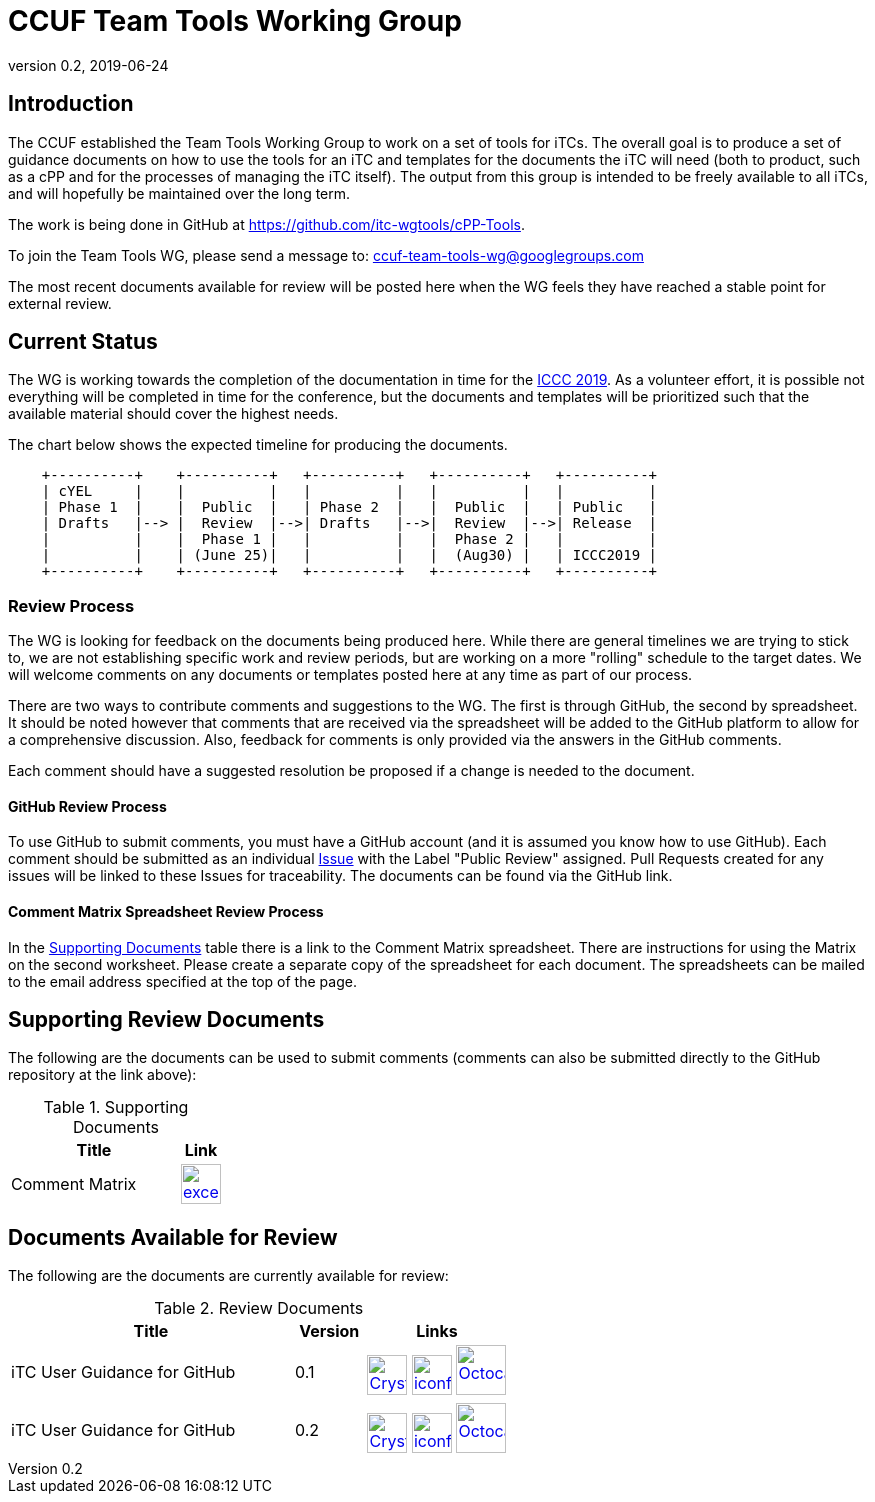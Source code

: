 = CCUF Team Tools Working Group
:showtitle:
:imagesdir: images
:revnumber: 0.2
:revdate: 2019-06-24

== Introduction
The CCUF established the Team Tools Working Group to work on a set of tools for iTCs. The overall goal is to produce a set of guidance documents on how to use the tools for an iTC and templates for the documents the iTC will need (both to product, such as a cPP and for the processes of managing the iTC itself). The output from this group is intended to be freely available to all iTCs, and will hopefully be maintained over the long term.

The work is being done in GitHub at https://github.com/itc-wgtools/cPP-Tools.

To join the Team Tools WG, please send a message to: ccuf-team-tools-wg@googlegroups.com

The most recent documents available for review will be posted here when the WG feels they have reached a stable point for external review.

== Current Status
The WG is working towards the completion of the documentation in time for the https://www.iccc2019.com/[ICCC 2019]. As a volunteer effort, it is possible not everything will be completed in time for the conference, but the documents and templates will be prioritized such that the available material should cover the highest needs.

The chart below shows the expected timeline for producing the documents.

[ditaa]
....
                                  
    +----------+    +----------+   +----------+   +----------+   +----------+
    | cYEL     |    |          |   |          |   |          |   |          |
    | Phase 1  |    |  Public  |   | Phase 2  |   |  Public  |   | Public   |
    | Drafts   |--> |  Review  |-->| Drafts   |-->|  Review  |-->| Release  |
    |          |    |  Phase 1 |   |          |   |  Phase 2 |   |          |
    |          |    | (June 25)|   |          |   |  (Aug30) |   | ICCC2019 |
    +----------+    +----------+   +----------+   +----------+   +----------+

....

=== Review Process
The WG is looking for feedback on the documents being produced here. While there are general timelines we are trying to stick to, we are not establishing specific work and review periods, but are working on a more "rolling" schedule to the target dates. We will welcome comments on any documents or templates posted here at any time as part of our process.

There are two ways to contribute comments and suggestions to the WG. The first is through GitHub, the second by spreadsheet. It should be noted however that comments that are received via the spreadsheet will be added to the GitHub platform to allow for a comprehensive discussion. Also, feedback for comments is only provided via the answers in the GitHub comments. 

Each comment should have a suggested resolution be proposed if a change is needed to the document.

==== GitHub Review Process
To use GitHub to submit comments, you must have a GitHub account (and it is assumed you know how to use GitHub). Each comment should be submitted as an individual https://github.com/itc-wgtools/cPP-Tools/issues[Issue] with the Label "Public Review" assigned. Pull Requests created for any issues will be linked to these Issues for traceability. The documents can be found via the GitHub link.

==== Comment Matrix Spreadsheet Review Process
In the <<SupDocTable>> table there is a link to the Comment Matrix spreadsheet. There are instructions for using the Matrix on the second worksheet. Please create a separate copy of the spreadsheet for each document. The spreadsheets can be mailed to the email address specified at the top of the page.

== Supporting Review Documents

The following are the documents can be used to submit comments (comments can also be submitted directly to the GitHub repository at the link above):

.Supporting Documents
[[SupDocTable]]
[cols="4,1",options="header"]
|===
|Title ^|Link

.^|Comment Matrix
^|image:excel-icon-16670.png[link=./comments/Tools-WG-Comments-Matrix.xlsx,40,]

|===

== Documents Available for Review

The following are the documents are currently available for review:

.Review Documents
[[RevDocTable]]
[cols="4,1,2",options="header"]
|===
|Title ^|Version ^|Links

.^|iTC User Guidance for GitHub
^.^|0.1
^.^|image:Crystal_Clear_mimetype_pdf.png[link=./drafts/iTC_UG_GitHub_v0.1DRAFT.pdf,40,]  image:iconfinder_HTML_Logo_65687.png[link=./drafts/iTC_UG_GitHub_v0.1DRAFT.html,40,] image:Octocat.jpg[link=https://github.com/itc-wgtools/cPP-Tools/blob/develop/User%20Guidance/userguide.adoc,50,]

.^|iTC User Guidance for GitHub
^.^|0.2
^.^|image:Crystal_Clear_mimetype_pdf.png[link=./drafts/iTC_UG_GitHub_v0.2DRAFT.pdf,40,]  image:iconfinder_HTML_Logo_65687.png[link=./drafts/iTC_UG_GitHub_v0.2DRAFT.html,40,] image:Octocat.jpg[link=https://github.com/itc-wgtools/cPP-Tools/blob/develop/User%20Guidance/userguide.adoc,50,]

|===

